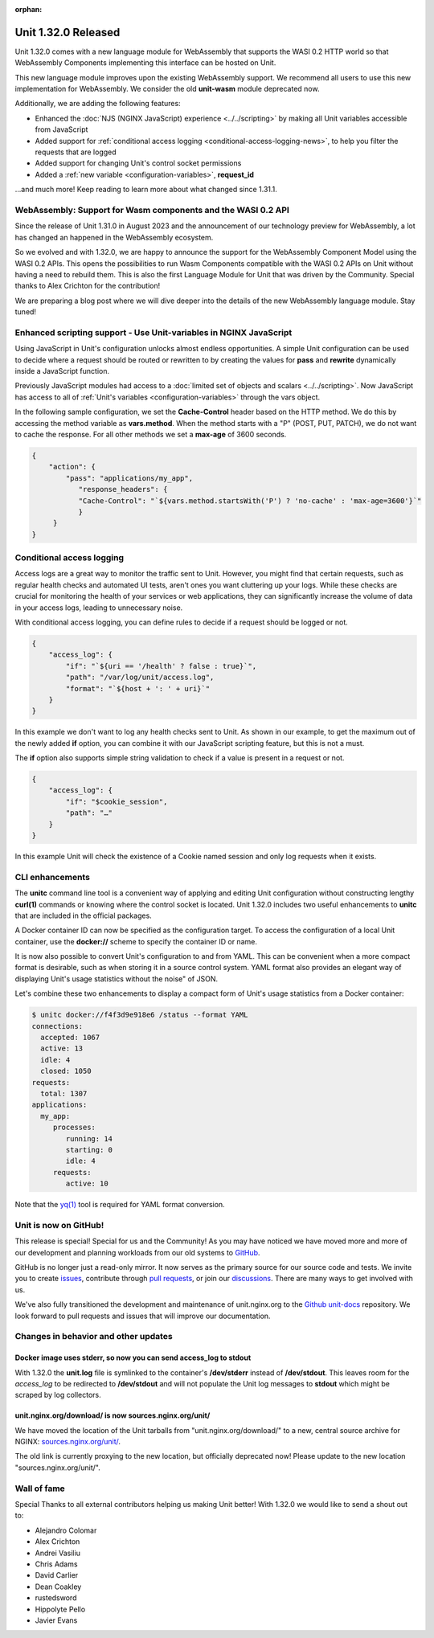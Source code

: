 :orphan:

####################
Unit 1.32.0 Released
####################


Unit 1.32.0 comes with a new language module for WebAssembly that supports
the WASI 0.2 HTTP world so that WebAssembly Components implementing this
interface can be hosted on Unit.

This new language module improves upon the existing WebAssembly support. We
recommend all users to use this new implementation for WebAssembly. We consider
the old **unit-wasm** module deprecated now.

Additionally, we are adding the following features:

- Enhanced the :doc:`NJS (NGINX JavaScript) experience <../../scripting>` by making all Unit variables
  accessible from JavaScript

- Added support for
  :ref:`conditional access logging <conditional-access-logging-news>`, to help
  you filter the requests that are logged

- Added support for changing Unit's control socket permissions

- Added a :ref:`new variable <configuration-variables>`, **request_id**

...and much more! Keep reading to learn more about what changed since 1.31.1.

************************************************************************
WebAssembly: Support for Wasm components and the WASI 0.2 API
************************************************************************

Since the release of Unit 1.31.0 in August 2023 and the announcement of our
technology preview for WebAssembly, a lot has changed an happened in the
WebAssembly ecosystem.

So we evolved and with 1.32.0, we are happy to announce the support for the
WebAssembly Component Model using the WASI 0.2 APIs. This opens the
possibilities to run Wasm Components compatible with the WASI 0.2 APIs on Unit
without having a need to rebuild them. This is also the first Language Module
for Unit that was driven by the Community. Special thanks to Alex Crichton
for the contribution!

We are preparing a blog post where we will dive deeper into the details of the
new WebAssembly language module. Stay tuned!

*******************************************************************
Enhanced scripting support - Use Unit-variables in NGINX JavaScript
*******************************************************************

Using JavaScript in Unit's configuration unlocks almost endless opportunities.
A simple Unit configuration can be used to decide where a request should be
routed or rewritten to by creating the values for **pass** and **rewrite**
dynamically inside a JavaScript function.

Previously JavaScript modules had access to a
:doc:`limited set of objects and scalars <../../scripting>`. Now JavaScript has
access to all of :ref:`Unit's variables <configuration-variables>` through
the vars object.

In the following sample configuration, we set the **Cache-Control** header
based on the HTTP method. We do this by accessing the method variable as
**vars.method**. When the method starts with a "P" (POST, PUT, PATCH),
we do not want to cache the response. For all other methods we set a **max-age**
of 3600 seconds.

.. code-block:: json

    {
        "action": {
            "pass": "applications/my_app",
               "response_headers": {
               "Cache-Control": "`${vars.method.startsWith('P') ? 'no-cache' : 'max-age=3600'}`"
               }
         }
    }


.. _conditional-access-logging-news:
**************************
Conditional access logging
**************************

Access logs are a great way to monitor the traffic sent to Unit.
However, you might find that certain requests, such as regular
health checks and automated UI tests, aren't ones you want
cluttering up your logs. While these checks are crucial for monitoring
the health of your services or web applications, they can significantly
increase the volume of data in your access logs, leading to unnecessary noise.

With conditional access logging, you can define rules to decide if a request
should be logged or not.

.. code-block:: json

    {
        "access_log": {
            "if": "`${uri == '/health' ? false : true}`",
            "path": "/var/log/unit/access.log",
            "format": "`${host + ': ' + uri}`"
        }
    }

In this example we don't want to log any health checks sent to Unit.
As shown in our example, to get the maximum out of the newly added **if**
option, you can combine it with our JavaScript scripting feature, but this
is not a must.

The **if** option also supports simple string validation to check if a value
is present in a request or not.

.. code-block:: json

    {
        "access_log": {
            "if": "$cookie_session",
            "path": "…"
        }
    }

In this example Unit will check the existence of a Cookie named session
and only log requests when it exists.

****************
CLI enhancements
****************

The **unitc** command line tool is a convenient way of applying and editing Unit
configuration without constructing lengthy **curl(1)** commands or knowing where
the control socket is located. Unit 1.32.0 includes two useful enhancements to
**unitc** that are included in the official packages.

A Docker container ID can now be specified as the configuration target.
To access the configuration of a local Unit container, use the **docker://**
scheme to specify the container ID or name.

It is now also possible to convert Unit's configuration to and from YAML.
This can be convenient when a more compact format is desirable, such as when
storing it in a source control system. YAML format also provides an elegant way
of displaying Unit's usage statistics without the noise" of JSON.

Let's combine these two enhancements to display a compact form of Unit's usage
statistics from a Docker container:

.. code-block:: bash

    $ unitc docker://f4f3d9e918e6 /status --format YAML
    connections:
      accepted: 1067
      active: 13
      idle: 4
      closed: 1050
    requests:
      total: 1307
    applications:
      my_app:
         processes:
            running: 14
            starting: 0
            idle: 4
         requests:
            active: 10

Note that the `yq(1) <https://github.com/mikefarah/yq#install>`__ tool is required
for YAML format conversion.


**********************
Unit is now on GitHub!
**********************

This release is special! Special for us and the Community! As you may have
noticed we have moved more and more of our development and planning workloads
from our old systems to `GitHub <https://github.com/nginx/unit/>`__.

GitHub is no longer just a read-only mirror. It now serves as the primary
source for our source code and tests. We invite you to create
`issues <https://github.com/nginx/unit/issues>`__, contribute through
`pull requests <https://github.com/nginx/unit/pulls>`__, or join our
`discussions <https://github.com/nginx/unit/discussions>`__. There are many
ways to get involved with us.

We've also fully transitioned the development and maintenance of unit.nginx.org
to the `Github unit-docs <https://github.com/nginx/unit-docs/>`__ repository.
We look forward to pull requests and issues that will improve our documentation.

*************************************
Changes in behavior and other updates
*************************************

==========================================================================
Docker image uses **stderr**, so now you can send **access_log** to stdout
==========================================================================

With 1.32.0 the **unit.log** file is symlinked to the container's
**/dev/stderr** instead of **/dev/stdout**. This leaves room for the
*access_log* to be redirected to **/dev/stdout** and will not populate
the Unit log messages to **stdout** which might be scraped by log collectors.

=======================================================
unit.nginx.org/download/ is now sources.nginx.org/unit/
=======================================================

We have moved the location of the Unit tarballs from "unit.nginx.org/download/"
to a new, central source archive for NGINX:
`sources.nginx.org/unit/ <https://sources.nginx.org/unit/>`__.

The old link is currently proxying to the new location, but officially
deprecated now! Please update to the new location "sources.nginx.org/unit/".

************
Wall of fame
************

Special Thanks to all external contributors helping us
making Unit better! With 1.32.0 we would like to send a shout out to:

- Alejandro Colomar
- Alex Crichton
- Andrei Vasiliu
- Chris Adams
- David Carlier
- Dean Coakley
- rustedsword
- Hippolyte Pello
- Javier Evans